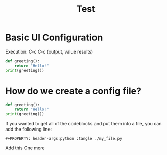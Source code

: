#+title: Test

* Basic UI Configuration
Execution: C-c C-c (output, value results)

#+begin_src python :results output
def greeting():
    return "Hello!"
print(greeting())
#+end_src

#+RESULTS:
: Hello!


* How do we create a config file?

#+begin_src python :tangle ./org_py.py
def greeting():
    return "Hello!"
print(greeting())
#+end_src

If you wanted to get all of the codeblocks and put them into a file, you can add the following line:

#+begin_src
#+PROPERTY: header-args:python :tangle ./my_file.py
#+end_src

Add this
One more
